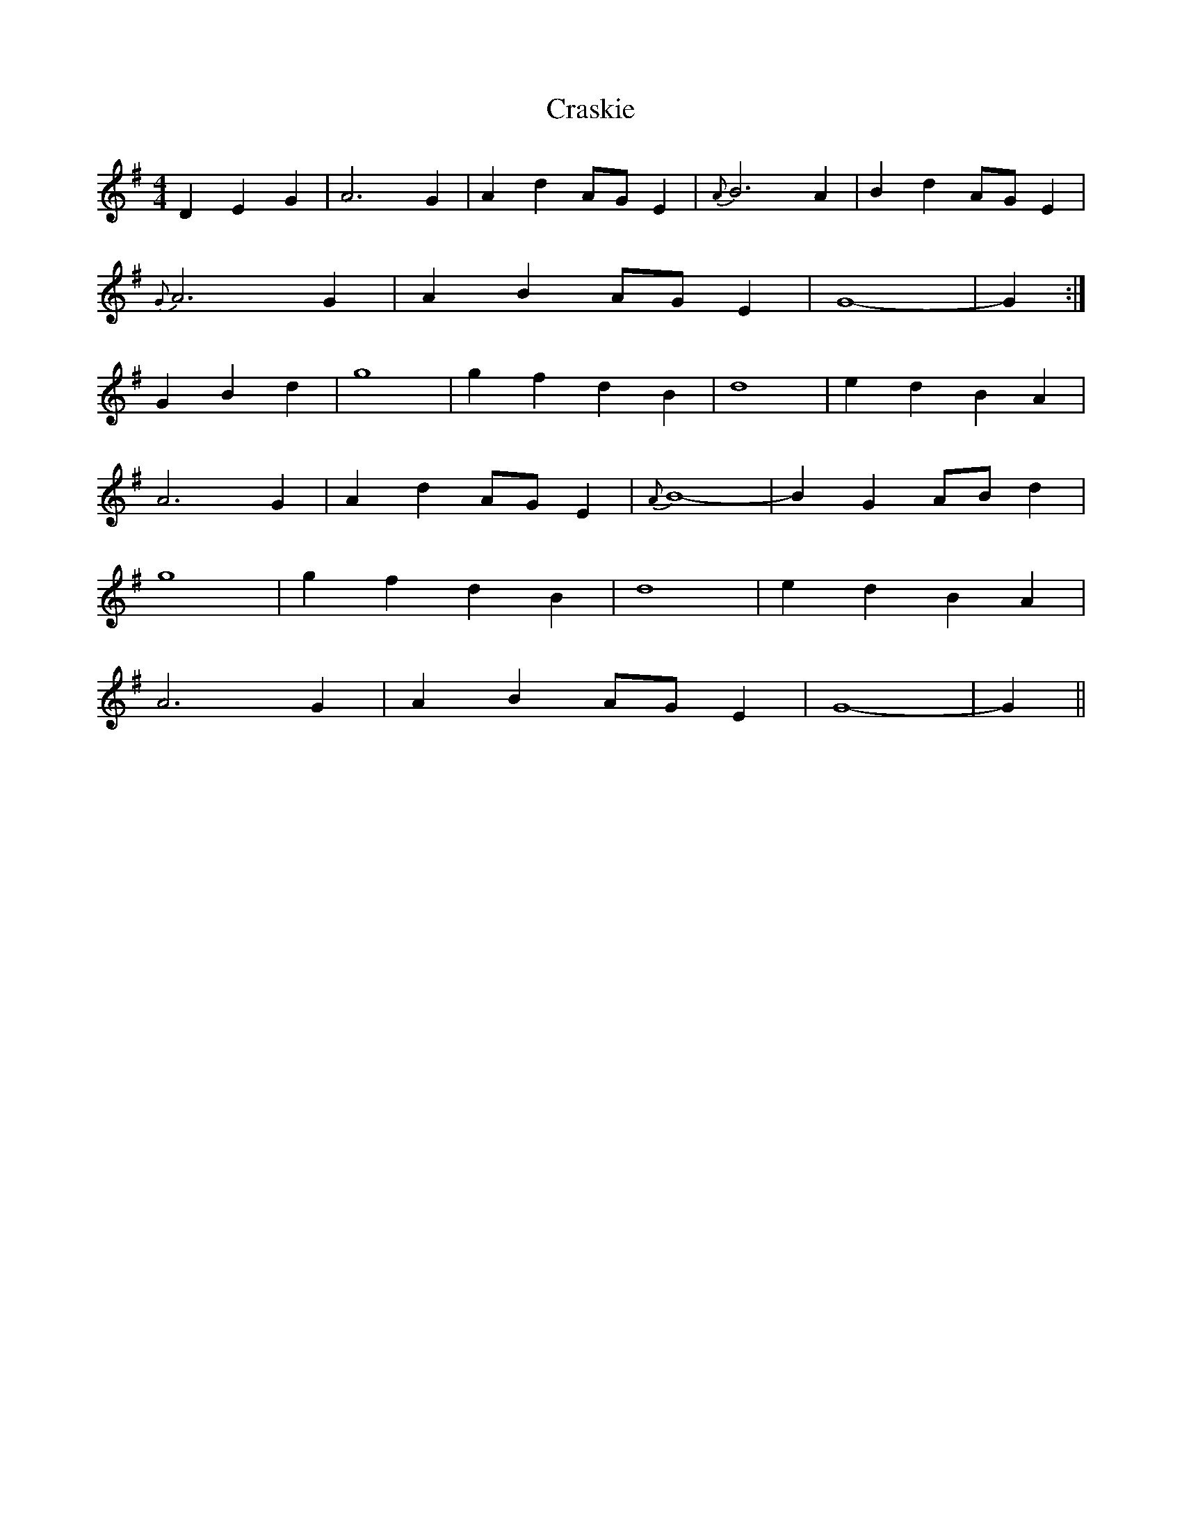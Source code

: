 X: 8480
T: Craskie
R: reel
M: 4/4
K: Gmajor
D2 E2 G2|A6 G2|A2 d2 AG E2|{A}B6 A2|B2 d2 AG E2|
{G}A6 G2|A2 B2 AG E2|G8-|G2:|
G2 B2 d2|g8|g2 f2 d2 B2|d8|e2 d2 B2 A2|
A6 G2|A2 d2 AG E2|{A}B8-|B2 G2 AB d2|
g8|g2 f2 d2 B2|d8|e2 d2 B2 A2|
A6 G2|A2 B2 AG E2|G8-|G2||

